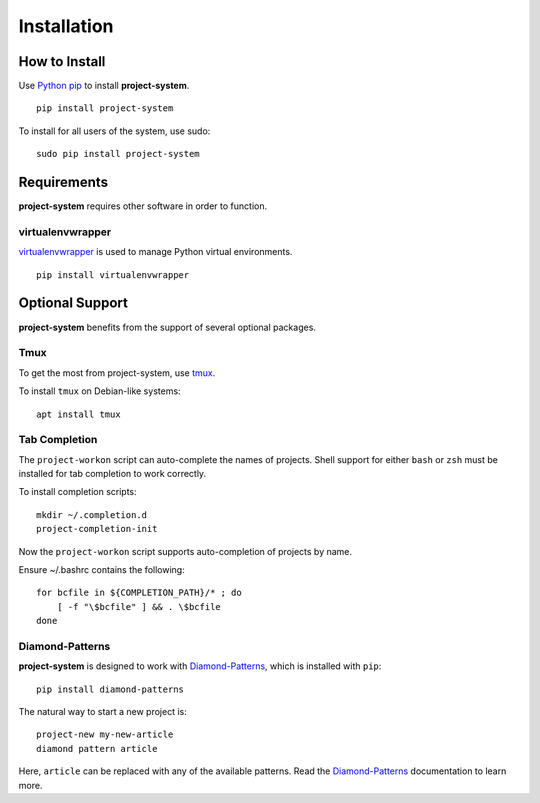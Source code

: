 Installation
============

How to Install
--------------

Use `Python pip <https://pypi.org/project/pip/>`_ to install **project-system**.

::

    pip install project-system

To install for all users of the system, use sudo:

::

    sudo pip install project-system

Requirements
------------

**project-system** requires other software in order to function.

virtualenvwrapper
^^^^^^^^^^^^^^^^^

`virtualenvwrapper <https://pypi.org/project/virtualenvwrapper/>`_ is used to manage Python virtual environments.

::

    pip install virtualenvwrapper

Optional Support
----------------

**project-system** benefits from the support of several optional packages.

Tmux
^^^^

To get the most from project-system, use `tmux <https://github.com/tmux/tmux/wiki>`_.

To install ``tmux`` on Debian-like systems:

::

    apt install tmux

Tab Completion
^^^^^^^^^^^^^^

The ``project-workon`` script can auto-complete the names of projects.
Shell support for either ``bash`` or ``zsh`` must be installed for tab completion to work correctly.

To install completion scripts:

::

    mkdir ~/.completion.d
    project-completion-init

Now the ``project-workon`` script supports auto-completion of projects by name.

Ensure ~/.bashrc contains the following:

::

    for bcfile in ${COMPLETION_PATH}/* ; do
        [ -f "\$bcfile" ] && . \$bcfile
    done

Diamond-Patterns
^^^^^^^^^^^^^^^^

**project-system** is designed to work with `Diamond-Patterns <http://diamond-patterns.rtfd.io>`_, which is installed with ``pip``:

::

    pip install diamond-patterns

The natural way to start a new project is:

::

    project-new my-new-article
    diamond pattern article

Here, ``article`` can be replaced with any of the available patterns.  Read the `Diamond-Patterns <http://diamond-patterns.rtfd.io>`_ documentation to learn more.
